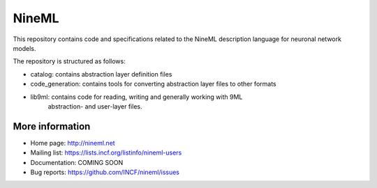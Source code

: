 NineML
======

This repository contains code and specifications related to the NineML description
language for neuronal network models.

The repository is structured as follows:

- catalog:         contains abstraction layer definition files
- code_generation: contains tools for converting abstraction layer files to other formats
- lib9ml:          contains code for reading, writing and generally working with 9ML
                   abstraction- and user-layer files.
More information
----------------

- Home page: http://nineml.net
- Mailing list: https://lists.incf.org/listinfo/nineml-users
- Documentation: COMING SOON
- Bug reports: https://github.com/INCF/nineml/issues


.. image:: https://travis-ci.org/INCF/nineml.png?branch=master
   :target: https://travis-ci.org/INCF/nineml
   :alt: Unit Test Status